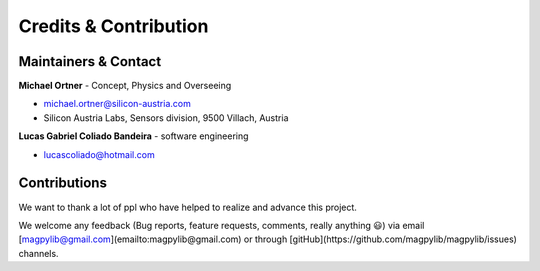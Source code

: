 **********************
Credits & Contribution
**********************



Maintainers & Contact
#####################

**Michael Ortner** - Concept, Physics and Overseeing

* michael.ortner@silicon-austria.com
* Silicon Austria Labs, Sensors division, 9500 Villach, Austria

**Lucas Gabriel Coliado Bandeira** - software engineering

* lucascoliado@hotmail.com



Contributions
#############

We want to thank a lot of ppl who have helped to realize and advance this project.

We welcome any feedback (Bug reports, feature requests, comments, really anything 😃) via email [magpylib@gmail.com](emailto:magpylib@gmail.com) or through [gitHub](https://github.com/magpylib/magpylib/issues) channels.
